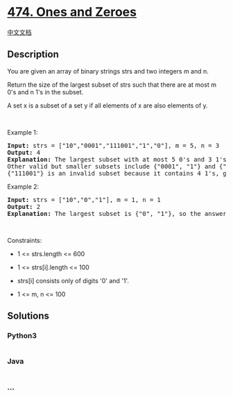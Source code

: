 * [[https://leetcode.com/problems/ones-and-zeroes][474. Ones and
Zeroes]]
  :PROPERTIES:
  :CUSTOM_ID: ones-and-zeroes
  :END:
[[./solution/0400-0499/0474.Ones and Zeroes/README.org][中文文档]]

** Description
   :PROPERTIES:
   :CUSTOM_ID: description
   :END:

#+begin_html
  <p>
#+end_html

You are given an array of binary strings strs and two integers m and n.

#+begin_html
  </p>
#+end_html

#+begin_html
  <p>
#+end_html

Return the size of the largest subset of strs such that there are at
most m 0's and n 1's in the subset.

#+begin_html
  </p>
#+end_html

#+begin_html
  <p>
#+end_html

A set x is a subset of a set y if all elements of x are also elements of
y.

#+begin_html
  </p>
#+end_html

#+begin_html
  <p>
#+end_html

 

#+begin_html
  </p>
#+end_html

#+begin_html
  <p>
#+end_html

Example 1:

#+begin_html
  </p>
#+end_html

#+begin_html
  <pre>
  <strong>Input:</strong> strs = [&quot;10&quot;,&quot;0001&quot;,&quot;111001&quot;,&quot;1&quot;,&quot;0&quot;], m = 5, n = 3
  <strong>Output:</strong> 4
  <strong>Explanation:</strong> The largest subset with at most 5 0&#39;s and 3 1&#39;s is {&quot;10&quot;, &quot;0001&quot;, &quot;1&quot;, &quot;0&quot;}, so the answer is 4.
  Other valid but smaller subsets include {&quot;0001&quot;, &quot;1&quot;} and {&quot;10&quot;, &quot;1&quot;, &quot;0&quot;}.
  {&quot;111001&quot;} is an invalid subset because it contains 4 1&#39;s, greater than the maximum of 3.
  </pre>
#+end_html

#+begin_html
  <p>
#+end_html

Example 2:

#+begin_html
  </p>
#+end_html

#+begin_html
  <pre>
  <strong>Input:</strong> strs = [&quot;10&quot;,&quot;0&quot;,&quot;1&quot;], m = 1, n = 1
  <strong>Output:</strong> 2
  <b>Explanation:</b> The largest subset is {&quot;0&quot;, &quot;1&quot;}, so the answer is 2.
  </pre>
#+end_html

#+begin_html
  <p>
#+end_html

 

#+begin_html
  </p>
#+end_html

#+begin_html
  <p>
#+end_html

Constraints:

#+begin_html
  </p>
#+end_html

#+begin_html
  <ul>
#+end_html

#+begin_html
  <li>
#+end_html

1 <= strs.length <= 600

#+begin_html
  </li>
#+end_html

#+begin_html
  <li>
#+end_html

1 <= strs[i].length <= 100

#+begin_html
  </li>
#+end_html

#+begin_html
  <li>
#+end_html

strs[i] consists only of digits '0' and '1'.

#+begin_html
  </li>
#+end_html

#+begin_html
  <li>
#+end_html

1 <= m, n <= 100

#+begin_html
  </li>
#+end_html

#+begin_html
  </ul>
#+end_html

** Solutions
   :PROPERTIES:
   :CUSTOM_ID: solutions
   :END:

#+begin_html
  <!-- tabs:start -->
#+end_html

*** *Python3*
    :PROPERTIES:
    :CUSTOM_ID: python3
    :END:
#+begin_src python
#+end_src

*** *Java*
    :PROPERTIES:
    :CUSTOM_ID: java
    :END:
#+begin_src java
#+end_src

*** *...*
    :PROPERTIES:
    :CUSTOM_ID: section
    :END:
#+begin_example
#+end_example

#+begin_html
  <!-- tabs:end -->
#+end_html
